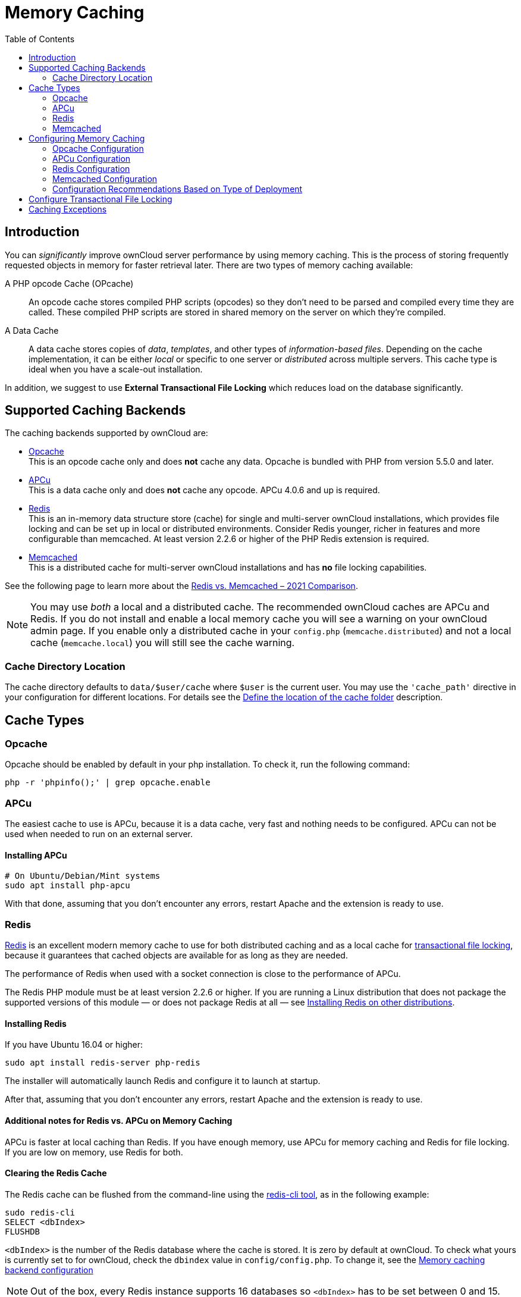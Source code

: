 = Memory Caching
:toc: right
:flushall_url: https://github.com/memcached/memcached/wiki/Commands#flushall
:redis_url: https://redis.io/
:redis_doc_url: https://redis.io/documentation
:redis_security_url: https://redis.io/topics/security
:rediscli_url: https://redis.io/topics/rediscli
:redis_select_url: https://redis.io/commands/select
:redis_flushdb_url: https://redis.io/commands/flushdb
:opcache_url: https://www.php.net/manual/en/opcache.installation.php
:redis-memcached-url: https://scalegrid.io/blog/redis-vs-memcached-2021-comparison/

== Introduction

You can _significantly_ improve ownCloud server performance by using memory caching. This is the process of storing frequently requested objects in memory for faster retrieval later. There are two types of memory caching available:

A PHP opcode Cache (OPcache)::
An opcode cache stores compiled PHP scripts (opcodes) so they don’t need to be parsed and compiled every time they are called. These compiled PHP scripts are stored in shared memory on the server on which they’re compiled.

A Data Cache::
A data cache stores copies of _data_, _templates_, and other types of _information-based files_. Depending on the cache implementation, it can be either _local_ or specific to one server or _distributed_ across multiple servers. This cache type is ideal when you have a scale-out installation.

In addition, we suggest to use *External Transactional File Locking* which reduces load on the database significantly.

== Supported Caching Backends

The caching backends supported by ownCloud are:

* xref:opcache[Opcache] +
  This is an opcode cache only and does *not* cache any data.
  Opcache is bundled with PHP from version 5.5.0 and later.
* xref:apcu[APCu] +
  This is a data cache only and does *not* cache any opcode.
  APCu 4.0.6 and up is required.
* xref:redis[Redis] +
  This is an in-memory data structure store (cache) for single and multi-server ownCloud installations, which provides file locking and can be set up in local or distributed environments. Consider Redis younger, richer in features and more configurable than memcached. At least version 2.2.6 or higher of the PHP Redis extension is required.
* xref:memcached[Memcached] +
  This is a distributed cache for multi-server ownCloud installations and has *no* file locking capabilities.

See the following page to learn more about the {redis-memcached-url}[Redis vs. Memcached – 2021 Comparison].

[NOTE]
====
You may use _both_ a local and a distributed cache. The recommended ownCloud caches are APCu and Redis. If you do not install and enable a local memory cache you will see a warning on your ownCloud admin page. If you enable only a distributed cache in your `config.php` (`memcache.distributed`) and not a local cache (`memcache.local`) you will still see the cache warning.
====

=== Cache Directory Location

The cache directory defaults to `data/$user/cache` where `$user` is the current user. You may use the `'cache_path'` directive in your configuration for different locations. For details see the  xref:configuration/server/config_sample_php_parameters.adoc#define-the-location-of-the-cache-folder[Define the location of the cache folder] description.

== Cache Types

=== Opcache

Opcache should be enabled by default in your php installation. To check it, run the following command:

[source,php]
----
php -r 'phpinfo();' | grep opcache.enable
----

=== APCu

The easiest cache to use is APCu, because it is a data cache, very fast and nothing needs to be configured. APCu can not be used when needed to run on an external server.

==== Installing APCu

[source,console]
----
# On Ubuntu/Debian/Mint systems
sudo apt install php-apcu
----

With that done, assuming that you don’t encounter any errors, restart Apache and the extension is ready to use.

=== Redis

{redis_url}[Redis] is an excellent modern memory cache to use for both distributed caching and as a local cache for
xref:configuration/files/files_locking_transactional.adoc[transactional file locking], because it guarantees that cached objects are available for as long as they are needed.

The performance of Redis when used with a socket connection is close to the performance of APCu.

The Redis PHP module must be at least version 2.2.6 or higher. If you are running a Linux distribution that does not package the supported versions of this module — or does not package Redis at all — see xref:installing-redis-on-other-distributions[Installing Redis on other distributions].

==== Installing Redis

If you have Ubuntu 16.04 or higher:

[source,console]
----
sudo apt install redis-server php-redis
----

The installer will automatically launch Redis and configure it to launch at startup.

After that, assuming that you don’t encounter any errors, restart Apache and the extension is ready to use.

==== Additional notes for Redis vs. APCu on Memory Caching

APCu is faster at local caching than Redis. If you have enough memory, use APCu for memory caching and Redis for file locking. If you are low on memory, use Redis for both.


==== Clearing the Redis Cache

The Redis cache can be flushed from the command-line using the {rediscli_url}[redis-cli tool], as in the following example:

----
sudo redis-cli
SELECT <dbIndex>
FLUSHDB
----

`<dbIndex>` is the number of the Redis database where the cache is stored. It is zero by default at ownCloud. To check what yours is currently set to for ownCloud, check the `dbindex` value in `config/config.php`. To change it, see the
xref:configuration/server/config_sample_php_parameters.adoc#memory-caching-backend-configuration[Memory caching backend configuration]

NOTE: Out of the box, every Redis instance supports 16 databases so `<dbIndex>` has to be set between 0 and 15.

Please read more about the instructions for the
{redis_select_url}[select] and {redis_flushdb_url}[flushdb] command.

=== Memcached

Memcached is a reliable old-timer for shared caching on distributed servers. It performs well with ownCloud with one exception: it is not suitable to use with
xref:configuration/files/files_locking_transactional.adoc[Transactional File Locking].
This is because it does not store locks, and data can disappear from the cache at any time. Given that, Redis is the best memory cache to use.

NOTE: Be sure to install the *memcached* PHP module, and not _memcache_, as in the following examples. ownCloud supports only the *memcached* PHP module.

==== Installing Memcached

===== On Ubuntu/Debian/Mint

On Ubuntu/Debian/Mint run the following command:

[source,console]
----
sudo apt-get install memcached php-memcached
----

NOTE: The installer will automatically start `memcached` and configure it to launch at startup.

==== Configuration File Paths

[cols=",",options="header",]
|===
| PHP Version | Filename
| {minimum-php-printed} | `/etc/php/{minimum-php-version}/mods-available/memcached.ini`
|===

After that, assuming that you don’t encounter any errors:

. Restart your Web server
. Add the appropriate entries to `config.php` (which you can find an example of below)
. Refresh your ownCloud admin page

==== Clearing the Memcached Cache

The Memcached cache can be flushed from the command line, using a range of common Linux/Unix tools including `netcat` and `telnet`. The following example uses telnet to log in, run the {flushall_url}[flush_all command], and log out:

[source,console,subs="attributes+"]
----
telnet localhost {std-port-memcache}
flush_all
quit
----

== Configuring Memory Caching

Memory caches must be explicitly configured in ownCloud by:

. Installing and enabling your desired cache (whether that be the PHP extension and/or the caching server).
. Adding the appropriate entry to ownCloud’s `config.php`.

See the
xref:configuration/server/config_sample_php_parameters.adoc#memory-caching-backend-configuration[Memory caching backend configuration]
for an overview of all possible config parameters, as the examples below only show basic configuration settings. After installing and enabling your chosen memory cache, verify that it is active by viewing the
xref:configuration/general_topics/general_troubleshooting.adoc#php-version-and-information[PHP configuration details].

=== Opcache Configuration

Opcache should already be configured with PHP 7, see the {opcache_url}[opcache documentation] for details.

=== APCu Configuration

To use APCu, add this line to `config.php`:

[source,php]
----
'memcache.local' => '\OC\Memcache\APCu',
----

With that done, refresh your ownCloud admin page, and the cache warning should disappear.

=== Redis Configuration

Redis is very configurable; consult {redis_doc_url}[the Redis documentation] to learn more.

Regardless of whether you have setup Redis to use TCP or a Unix socket, we recommend adding the following for best performance. This enables External Transactional File Locking based on Redis:

[source,php]
----
'filelocking.enabled' => true,
'memcache.locking' => '\OC\Memcache\Redis',
----

==== Redis Configuration Using TCP

The following example `config.php` configuration connects to a Redis cache via TCP:

// do not shrink the blanks on port because of proper alignment in rendering
[source,php,subs="attributes+"]
----
'memcache.local' => '\OC\Memcache\Redis',
'redis' => [
    'host' => 'localhost',       // For a Unix domain socket, use '/var/run/redis/redis.sock'
    'port' => {std-port-redis},  // Set to 0 when using a Unix socket
    'timeout' => 0,              // Optional, keep connection open forever
    'password' => '',            // Optional, if not defined no password will be used.
    'dbindex' => 0,              // Optional, if undefined SELECT will not run and will
                                 // use Redis Server's default DB Index.
],
----

==== Redis Configuration Using Unix Sockets

If Redis is running on the same server as ownCloud, it is recommended to configure it to use Unix sockets. Then, configure ownCloud to communicate with Redis as in the following example. 

[source,php]
----
# Change the host value, based on the socket's location in your distribution
'memcache.local' => '\OC\Memcache\Redis',
'redis' => [
    'host' => '/var/run/redis/redis.sock',
    'port' => 0,
    'password' => '',            // Optional, if not defined no password will be used.
    'dbindex' => 0,              // Optional, if undefined SELECT will not run and will
                                 // use Redis Server's default DB Index.
],
----

If setting up Redis to be accessed via a Unix socket from a webserver user, then consider the following:

. Make the webserver user `www-data` member of the group `redis` in `/etc/group`, e.g.,
  `redis:x:110:www-data`
. In your Redis configuration (`/etc/redis/redis.conf`) set `unixsocketperm` to `770`

To see a benchmark comparison, run:

[source,console]
----
sudo redis-benchmark -q -n 100000
sudo redis-benchmark -s /var/run/redis/redis-server.sock -q -n 100000
----

In the following table, you will see an example gain of about +20% when using sockets compared
to TCP on localhost. The values can differ in your environment. Please do a local check.

[width="70%",cols="20%,30%,30%,20%",options="header",]
|===
| Test
| TCP (requests/s)
| Socket (requests/s)
| Gain (%)

| PING_INLINE
| 15527.95
| 23518.35
| +34

| PING_BULK
| 16946.28
| 23239.60
| +27

| SET
| 18351.99
| 22789.43
| +19

| GET
| 18850.14
| 22747.95
| +17

| INCR
| 18663.68
| 22914.76
| +18

| LPUSH
| 19109.50
| 24183.79
| +21

| RPUSH
| 19076.69
| 23196.47
| +18

| LPOP
| 18460.40
| 23485.21
| +21

| RPOP
| 19058.51
| 24752.47
| +23

| SADD
| 18932.22
| 22391.40
| +15

| HSET
| 18491.12
| 20785.70
| +11

| SPOP
| 19069.41
| 23282.89
| +18

| LPUSH
| 19087.61
| 23764.26
| +20

| LRANGE_100
| 15288.18
| 17882.69
| +15

| LRANGE_300
| 9067.00
| 10004.00
| +10

| LRANGE_500
| 6878.53
| 7496.25
| +8

| LRANGE_600
| 5379.24
| 6102.77
| +12

| MSET (10 keys)
| 19297.57
| 18178.51
| -6
|===

=== Memcached Configuration
This example uses APCu for the local cache, Memcached as the distributed memory cache, and lists all the servers in the shared cache pool with their port numbers:

[source,php,subs="attributes+"]
----
'memcache.local' => '\OC\Memcache\APCu',
'memcache.distributed' => '\OC\Memcache\Memcached',
'memcached_servers' => [
     ['localhost', {std-port-memcache}],
     ['server1.example.com', {std-port-memcache}],
     ['server2.example.com', {std-port-memcache}],
 ],
----

=== Configuration Recommendations Based on Type of Deployment

==== Small/Private Home Server

[source,php]
----
// Only use APCu
'memcache.local' => '\OC\Memcache\APCu',
----

==== Small Organization, Single-server Setup

Use APCu for local caching, Redis for file locking

[source,php,subs="attributes+"]
----
'memcache.local' => '\OC\Memcache\APCu',
'memcache.locking' => '\OC\Memcache\Redis',
'redis' => [
    'host' => 'localhost',
    'port' => {std-port-redis},
],
----

==== Large Organization, Clustered Setup

Use Redis for everything except a local memory cache. Use the server’s IP address or hostname so that it is accessible to other hosts:

[source,php,subs="attributes+"]
----
'memcache.distributed' => '\OC\Memcache\Redis',
'memcache.locking' => '\OC\Memcache\Redis',
'memcache.local' => '\OC\Memcache\APCu',
'redis' => [
    'host' => 'server1',      // hostname example
    'host' => '12.34.56.78',  // IP address example
    'port' => {std-port-redis},
],
----

== Configure Transactional File Locking

xref:configuration/files/files_locking_transactional.adoc[Transactional File Locking]
prevents simultaneous file saving. It is enabled by default and uses the database to store the locking data. This places a significant load on your database. It is recommended to use a cache backend instead. You have to configure it in `config.php` as in the following example, which uses Redis as the cache backend:

[source,php,subs="attributes+"]
----
'filelocking.enabled' => true,
'memcache.locking' => '\OC\Memcache\Redis',
'redis' => [
     'host' => 'localhost',
     'port' => {std-port-redis},
     'timeout' => 0,
     'password' => '',     // Optional, if not defined no password will be used.
 ],
----

CAUTION: For enhanced security, it is recommended to configure Redis to require a password. See {redis_security_url} for more information.

== Caching Exceptions

If ownCloud is configured to use either Memcached or Redis as a memory cache, you may encounter issues with functionality. When these occur, it is usually a result of PHP being incorrectly configured or the relevant PHP extension not being available.

In the table below, you can see all of the known reasons for reduced or broken functionality related to caching.

[width="100%",cols="41%,59%",options="header",]
|===
| Setup/Configuration                              | Result
| If file locking is enabled, but the locking cache class is missing,
then an exception will appear in the web UI        | The application will not be usable
| If file locking is enabled and the locking cache is configured, but the
PHP module missing.                                | There will be a white page/exception in web UI. It
will be a full page issue, and the application will not be usable
| All enabled, but the Redis server is not running | The application will
be usable. But any file operation will return a "500 Redis went away" exception
| If Memcache is configured for `local` and `distributed`, but the
class is missing                                   | There will be a white page and an exception written to
the logs, This is because autoloading needs the missing class. So there is no way to show a page
|===
